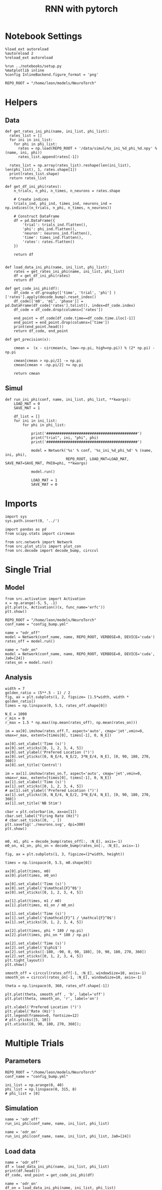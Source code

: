 #+STARTUP: fold
#+TITLE: RNN with pytorch
#+PROPERTY: header-args:ipython :results both :exports both :async yes :session torch :kernel torch

* Notebook Settings

#+begin_src ipython
  %load_ext autoreload
  %autoreload 2
  %reload_ext autoreload

  %run ../notebooks/setup.py
  %matplotlib inline
  %config InlineBackend.figure_format = 'png'

  REPO_ROOT = "/home/leon/models/NeuroTorch"
#+end_src

#+RESULTS:
: The autoreload extension is already loaded. To reload it, use:
:   %reload_ext autoreload
: Python exe
: /home/leon/mambaforge/envs/torch/bin/python

* Helpers
** Data
#+begin_src ipython
  def get_rates_ini_phi(name, ini_list, phi_list):
    rates_list = []
    for ini in ini_list:
      for phi in phi_list:
        rates = np.load(REPO_ROOT + '/data/simul/%s_ini_%d_phi_%d.npy' % (name, ini, phi))
        rates_list.append(rates[-1])

    rates_list = np.array(rates_list).reshape(len(ini_list), len(phi_list), 1, rates.shape[1])
    print(rates_list.shape)
    return rates_list  
#+end_src

#+RESULTS:

#+begin_src ipython
  def get_df_ini_phi(rates):
      n_trials, n_phi, n_times, n_neurons = rates.shape

      # Create indices
      trials_ind, phi_ind, times_ind, neurons_ind = np.indices((n_trials, n_phi, n_times, n_neurons))

      # Construct DataFrame
      df = pd.DataFrame({
          'trial': trials_ind.flatten(),
          'phi': phi_ind.flatten(),
          'neuron': neurons_ind.flatten(),
          'time': times_ind.flatten(),
          'rates': rates.flatten()
      })

      return df

#+end_src

#+RESULTS:

#+begin_src ipython
  def load_data_ini_phi(name, ini_list, phi_list):
      rates = get_rates_ini_phi(name, ini_list, phi_list)
      df = get_df_ini_phi(rates)
      return df
#+end_src

#+RESULTS:

#+begin_src ipython
  def get_code_ini_phi(df):
      df_code = df.groupby(['time', 'trial', 'phi'] )['rates'].apply(decode_bump).reset_index()
      df_code[['m0', 'm1', 'phase']] = pd.DataFrame(df_code['rates'].tolist(), index=df_code.index)
      df_code = df_code.drop(columns=['rates'])
      
      end_point = df_code[df_code.time==df_code.time.iloc[-1]]
      end_point = end_point.drop(columns=['time'])
      print(end_point.head())  
      return df_code, end_point  
#+end_src

#+RESULTS:

#+begin_src ipython
  def get_precision(x):

      cmean =  (x - circmean(x, low=-np.pi, high=np.pi)) % (2* np.pi) - np.pi

      cmean[cmean > np.pi/2] -= np.pi
      cmean[cmean < -np.pi/2] += np.pi
      
      return cmean
#+end_src

#+RESULTS:

** Simul

#+begin_src ipython
  def run_ini_phi(conf, name, ini_list, phi_list, **kwargs):
      LOAD_MAT = 0
      SAVE_MAT = 1

      df_list = []
      for ini in ini_list:
          for phi in phi_list:

              print('##########################################')
              print("trial", ini, "phi", phi)
              print('##########################################')
              
              model = Network('%s' % conf, '%s_ini_%d_phi_%d' % (name, ini, phi),
                              REPO_ROOT, LOAD_MAT=LOAD_MAT, SAVE_MAT=SAVE_MAT, PHI0=phi, **kwargs)

              model.run()

              LOAD_MAT = 1
              SAVE_MAT = 0
#+end_src

#+RESULTS:

* Imports

#+begin_src ipython
  import sys
  sys.path.insert(0, '../')

  import pandas as pd
  from scipy.stats import circmean
  
  from src.network import Network
  from src.plot_utils import plot_con
  from src.decode import decode_bump, circcvl
#+end_src

#+RESULTS:

* Single Trial
** Model

#+begin_src ipython
  from src.activation import Activation
  x = np.arange(-5, 5, .1)
  plt.plot(x, Activation()(x, func_name='erfc'))
  plt.show()
#+end_src

#+RESULTS:
[[file:./.ob-jupyter/2f3f21eeffb439beab3b1334d88d0852805f49a5.png]]

#+begin_src ipython
  REPO_ROOT = "/home/leon/models/NeuroTorch"
  conf_name = "config_bump.yml"
#+end_src

#+RESULTS:

#+begin_src ipython
  name = "odr_off"
  model = Network(conf_name, name, REPO_ROOT, VERBOSE=0, DEVICE='cuda')
  rates_off = model.run()
#+end_src

#+RESULTS:
: Loading config from /home/leon/models/NeuroTorch/conf/config_bump.yml
: Saving rates to: /home/leon/models/NeuroTorch/data/simul/odr_off.npy
: Elapsed (with compilation) = 2.5510746209765784s

#+begin_src ipython
  name = "odr_on"
  model = Network(conf_name, name, REPO_ROOT, VERBOSE=0, DEVICE='cuda', Ja0=[24])
  rates_on = model.run()
#+end_src

#+RESULTS:
: Loading config from /home/leon/models/NeuroTorch/conf/config_bump.yml
: Saving rates to: /home/leon/models/NeuroTorch/data/simul/odr_on.npy
: Elapsed (with compilation) = 2.401103151991265s

** Analysis

#+begin_src ipython
  width = 7
  golden_ratio = (5**.5 - 1) / 2
  fig, ax = plt.subplots(1, 2, figsize= [1.5*width, width * golden_ratio])
  times = np.linspace(0, 5.5, rates_off.shape[0])

  N_E = 1000
  r_min = 0
  r_max = 1.5 * np.max((np.mean(rates_off), np.mean(rates_on)))

  im = ax[0].imshow(rates_off.T, aspect='auto', cmap='jet',vmin=0, vmax=r_max, extent=[times[0], times[-1], 0, N_E])

  ax[0].set_xlabel('Time (s)')
  ax[0].set_xticks([0, 1, 2, 3, 4, 5])
  ax[0].set_ylabel('Prefered Location (°)')
  ax[0].set_yticks([0, N_E/4, N_E/2, 3*N_E/4, N_E], [0, 90, 180, 270, 360])
  ax[0].set_title('Control')

  im = ax[1].imshow(rates_on.T, aspect='auto', cmap='jet',vmin=0, vmax=r_max, extent=[times[0], times[-1], 0, N_E])
  ax[1].set_xlabel('Time (s)')
  ax[1].set_xticks([0, 1, 2, 3, 4, 5])
  # ax[1].set_ylabel('Prefered Location (°)')
  ax[1].set_yticks([0, N_E/4, N_E/2, 3*N_E/4, N_E], [0, 90, 180, 270, 360])
  ax[1].set_title('NB Stim')

  cbar = plt.colorbar(im, ax=ax[1])
  cbar.set_label("Firing Rate (Hz)")
  # cbar.set_ticks([0,  , ])
  plt.savefig('./neurons.svg', dpi=300)
  plt.show()

#+end_src

#+RESULTS:
[[file:./.ob-jupyter/c4503b42a8ff4cd1915d39f093de229dc63f6c26.png]]

#+begin_src ipython
  m0, m1, phi = decode_bump(rates_off[:, :N_E], axis=-1)  
  m0_on, m1_on, phi_on = decode_bump(rates_on[:, :N_E], axis=-1) 
#+end_src

#+RESULTS:

#+begin_src ipython
  fig, ax = plt.subplots(1, 3, figsize=(2*width, height))

  times = np.linspace(0, 5.5, m0.shape[0])

  ax[0].plot(times, m0)
  ax[0].plot(times, m0_on)

  ax[0].set_xlabel('Time (s)')
  ax[0].set_ylabel('$\mathcal{F}^0$')
  ax[0].set_xticks([0, 1, 2, 3, 4, 5])

  ax[1].plot(times, m1 / m0)
  ax[1].plot(times, m1_on / m0_on)
  
  ax[1].set_xlabel('Time (s)')
  ax[1].set_ylabel('$\mathcal{F}^1 / \mathcal{F}^0$')
  ax[1].set_xticks([0, 1, 2, 3, 4, 5])

  ax[2].plot(times, phi * 180 / np.pi)
  ax[2].plot(times, phi_on * 180 / np.pi)

  ax[2].set_xlabel('Time (s)')
  ax[2].set_ylabel('$\phi$')
  ax[2].set_yticks([-180, -90, 0, 90, 180], [0, 90, 180, 270, 360])
  ax[2].set_xticks([0, 1, 2, 3, 4, 5])
  plt.tight_layout()
  plt.show()
#+end_src

#+RESULTS:
[[file:./.ob-jupyter/eddf3c50f626629de707e77c662bcc19ba0be120.png]]

#+begin_src ipython
  smooth_off = circcvl(rates_off[-1, :N_E], windowSize=10, axis=-1)
  smooth_on = circcvl(rates_on[-1, :N_E], windowSize=10, axis=-1)

  theta = np.linspace(0, 360, rates_off.shape[-1])

  plt.plot(theta, smooth_off , 'b', label='off')
  plt.plot(theta, smooth_on, 'r', label='on')

  plt.xlabel('Prefered Location (°)')
  plt.ylabel('Rate (Hz)')
  plt.legend(frameon=0, fontsize=12)
  # plt.yticks([5, 10])
  plt.xticks([0, 90, 180, 270, 360]);
#+end_src

#+RESULTS:
[[file:./.ob-jupyter/0c58b2bf64092e0d8cbce798040e3b9bba5c46bc.png]]

* Multiple Trials
** Parameters

#+begin_src ipython
  REPO_ROOT = "/home/leon/models/NeuroTorch"
  conf_name = "config_bump.yml"
  
  ini_list = np.arange(0, 40)
  phi_list = np.linspace(0, 315, 8)
  # phi_list = [0]
#+end_src

#+RESULTS:

** Simulation

#+begin_src ipython  
  name = 'odr_off'
  run_ini_phi(conf_name, name, ini_list, phi_list)
#+end_src

#+begin_src ipython  
  name = 'odr_on'
  run_ini_phi(conf_name, name, ini_list, phi_list, Ja0=[24])
#+end_src

** Load data

#+begin_src ipython
  name = 'odr_off'
  df = load_data_ini_phi(name, ini_list, phi_list)
  print(df.head())
  df_code, end_point = get_code_ini_phi(df)
#+end_src

#+RESULTS:
#+begin_example
  (40, 8, 1, 1000)
     trial  phi  neuron  time      rates
  0      0    0       0     0  12.105962
  1      0    0       1     0  10.540872
  2      0    0       2     0  11.492342
  3      0    0       3     0  10.778220
  4      0    0       4     0  11.553114
     trial  phi        m0        m1     phase
  0      0    0  5.882456  5.364737 -0.150344
  1      0    1  5.887009  5.419986 -0.821025
  2      0    2  5.866715  5.423908 -1.716648
  3      0    3  5.855048  5.418223 -2.659048
  4      0    4  5.873636  5.451312 -2.923793
#+end_example

#+begin_src ipython
  name = 'odr_on'
  df_on = load_data_ini_phi(name, ini_list, phi_list)
  print(df_on.head())
  df_code_on, end_point_on = get_code_ini_phi(df_on)
#+end_src

#+RESULTS:
#+begin_example
  (40, 8, 1, 1000)
     trial  phi  neuron  time      rates
  0      0    0       0     0  13.689384
  1      0    0       1     0  14.078058
  2      0    0       2     0  13.831233
  3      0    0       3     0  14.907232
  4      0    0       4     0  15.069688
     trial  phi        m0        m1     phase
  0      0    0  8.399162  6.316723 -0.201886
  1      0    1  8.357736  6.483750 -0.823731
  2      0    2  8.389528  6.455177 -1.649335
  3      0    3  8.409077  6.283071 -2.213421
  4      0    4  8.402844  6.413248  2.857764
#+end_example

#+begin_src ipython
  fig, ax = plt.subplots(1, 3, figsize=[2*width, height])

  # sns.lineplot(end_point, x='Ie', y='m0', ax=ax[0], legend=False, marker='o')
  sns.lineplot(df_code, x='time', y=df_code['phase']*180/np.pi-90, ax=ax[0], legend=False, hue='trial', lw=2, alpha=0.2)
  ax[0].set_xlabel('Time (s)')
  ax[0].set_ylabel('Phase (°)')
  
  sns.histplot(data=end_point, x=end_point['phase']*180/np.pi, kde=False, bins='auto', stat='density', color='b', ax=ax[1])
  ax[1].set_xlabel('Time (s)')
  ax[1].set_ylabel('Phase (°)')

  # sns.histplot(data=end_point, x=end_point['phase']*180/np.pi,kde=False, bins=10, stat='density', color='b')
  # print(end_point.head())
  theta = [np.cos(end_point['phase']-np.pi/2), np.sin(end_point['phase']-np.pi/2)]
  ax[2].plot(theta[0], theta[1], 'o')
  ax[2].set_xlim([-1.5, 1.5])
  ax[2].set_ylim([-1.5, 1.5])

  ax[2].set_xlabel('$ \\xi_S$')
  ax[2].set_ylabel('$ \\xi_D$')

  plt.show()
#+end_src

#+RESULTS:
[[file:./.ob-jupyter/42cad81c2a6a45c492399e70415e5037f86fccd8.png]]

#+begin_src ipython
  end_point['accuracy'] = (end_point.phase - end_point['phi'] * np.pi / 180) % (2 * np.pi)
  end_point['precision'] = end_point.groupby(['phi'], group_keys=False)['phase'].apply(get_precision)

  end_point_on['accuracy'] = (end_point_on.phase - end_point_on['phi'] * np.pi / 180) % (2 * np.pi)
  end_point_on['precision'] = end_point_on.groupby(['phi'], group_keys=False)['phase'].apply(get_precision)
  
  print(end_point.head())
#+end_src

#+RESULTS:
:    trial  phi        m0        m1     phase  accuracy  precision
: 0      0    0  5.882456  5.364737 -0.150344  6.132841  -0.136295
: 1      0    1  5.887009  5.419986 -0.821025  5.444707  -0.056539
: 2      0    2  5.866715  5.423908 -1.716648  4.531631  -0.144570
: 3      0    3  5.855048  5.418223 -2.659048  3.571778  -0.321298
: 4      0    4  5.873636  5.451312 -2.923793  3.289579   0.228080

#+begin_src ipython
  fig, ax = plt.subplots(1, 3, figsize=[2*width, height])

  bins = 160
  sns.histplot(data=end_point, x=end_point['phase']*180/np.pi, legend=False, lw=2, ax=ax[0], kde=False, bins=bins, stat='density', color='b')
  sns.histplot(data=end_point_on, x=end_point_on['phase']*180/np.pi, legend=False, lw=2, ax=ax[0], kde=False, bins=bins, stat='density', color='r')
  ax[0].set_xlabel('$\phi$(°)')
  ax[0].set_ylabel('Density')
  ax[0].set_xticks([-180, -90 ,0, 90, 180], [0, 90, 180, 270, 360])

  sns.histplot(data=end_point, x=end_point['accuracy']*180/np.pi, legend=False, lw=2, ax=ax[1], kde=False, bins=bins, stat='density', color='b')
  sns.histplot(data=end_point_on, x=end_point_on['accuracy']*180/np.pi, legend=False, lw=2, ax=ax[1], kde=False, bins=bins, stat='density', color='r')
  ax[1].set_xlabel('$\phi - \phi_{stim}$ (°)')
  ax[1].set_ylabel('Density')
  ax[1].set_xticks([0, 90, 180, 270, 360])

  bins = 16
  sns.histplot(data=end_point, x=end_point['precision']*180/np.pi, legend=False, ax=ax[2], bins=bins, kde=True, stat='density', element='step', alpha=0,color = 'b')
  sns.histplot(data=end_point_on, x=end_point_on['precision']*180/np.pi, legend=False, ax=ax[2], bins=bins, kde=True, stat='density', element='step', alpha=0., color='r')
  ax[2].set_xlabel('$\phi - <\phi>_{trials}$ (°)')
  ax[2].set_ylabel('Density')
  ax[2].set_xlim([-30, 30])

  plt.show()  
#+end_src

#+RESULTS:
[[file:./.ob-jupyter/5354f073f52d70fb5b2a6adc4413b5adfbcf6986.png]]

#+RESULTS:

#+begin_src ipython

#+end_src

